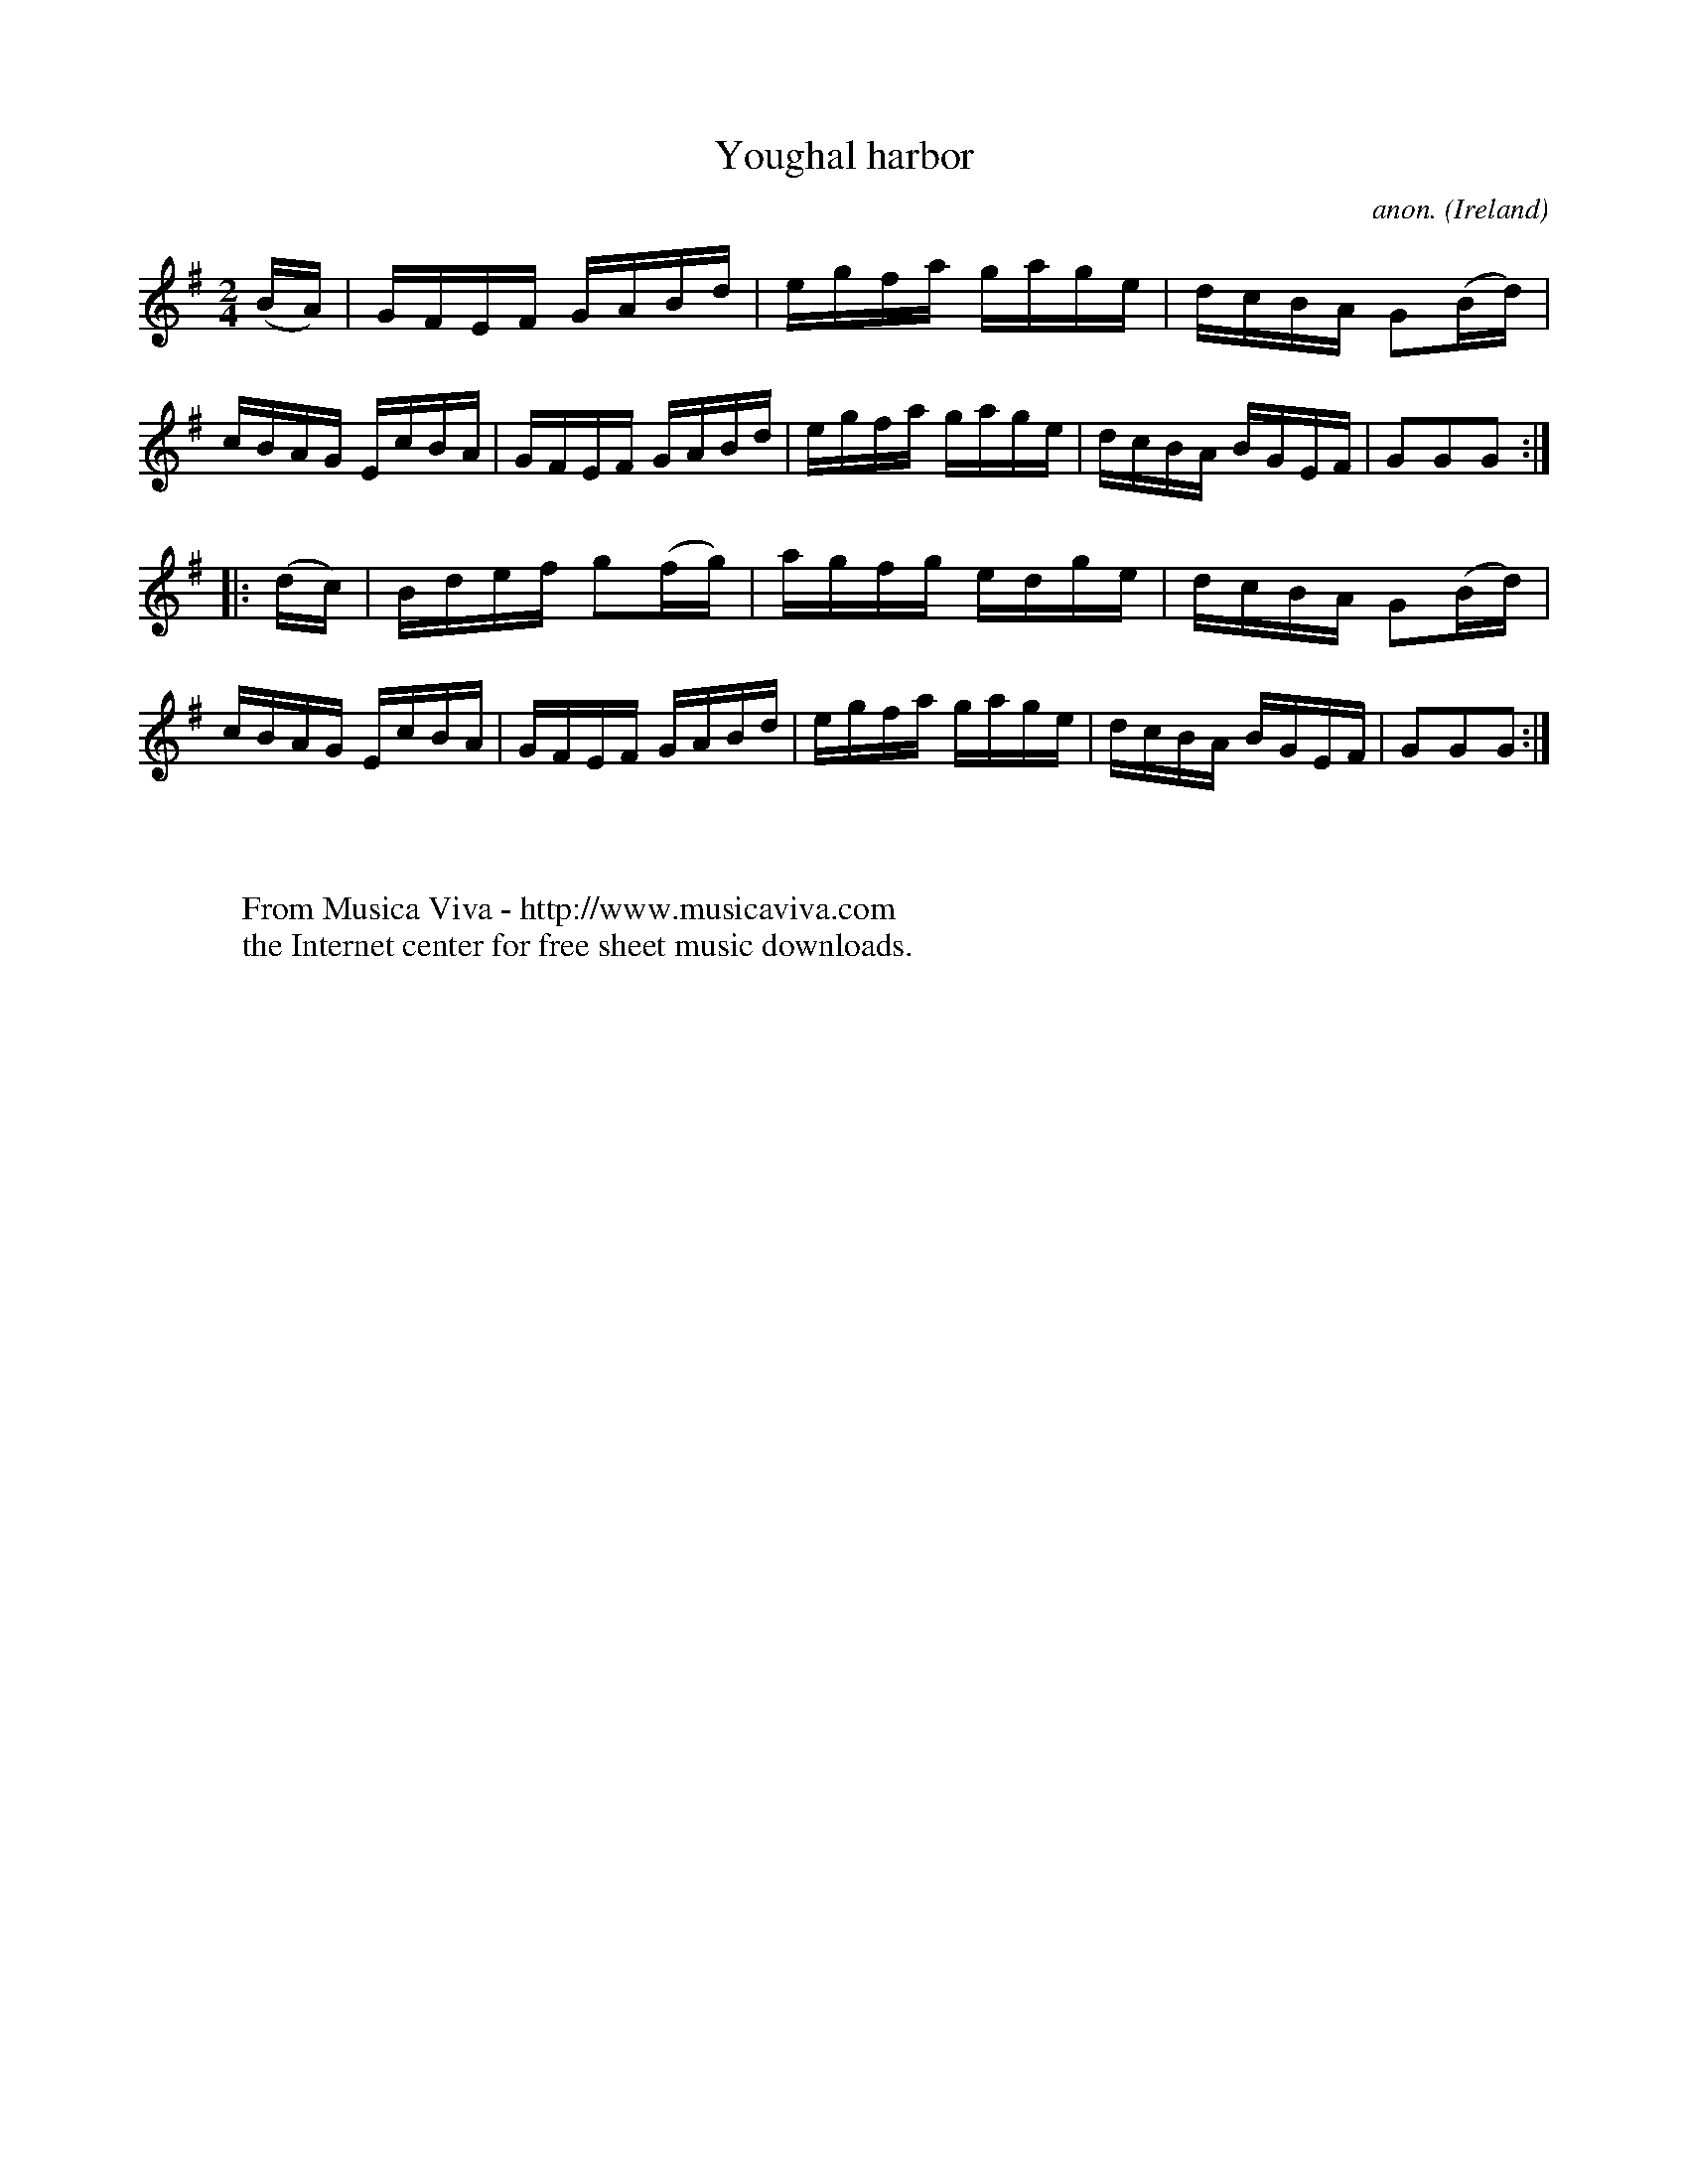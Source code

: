 X:861
T:Youghal harbor
C:anon.
O:Ireland
B:Francis O'Neill: "The Dance Music of Ireland" (1907) no. 861
R:Hornpipe
Z:Transcribed by Frank Nordberg - http://www.musicaviva.com
F:http://www.musicaviva.com/abc/tunes/ireland/oneill-1001/0861/oneill-1001-0861-1.abc
M:2/4
L:1/16
K:G
(BA)|GFEF GABd|egfa gage|dcBA G2(Bd)|cBAG EcBA|GFEF GABd|egfa gage|dcBA BGEF|G2G2G2:|
|:(dc)|Bdef g2(fg)|agfg edge|dcBA G2(Bd)|cBAG EcBA|GFEF GABd|egfa gage|dcBA BGEF|G2G2G2:|
W:
W:
W:  From Musica Viva - http://www.musicaviva.com
W:  the Internet center for free sheet music downloads.
